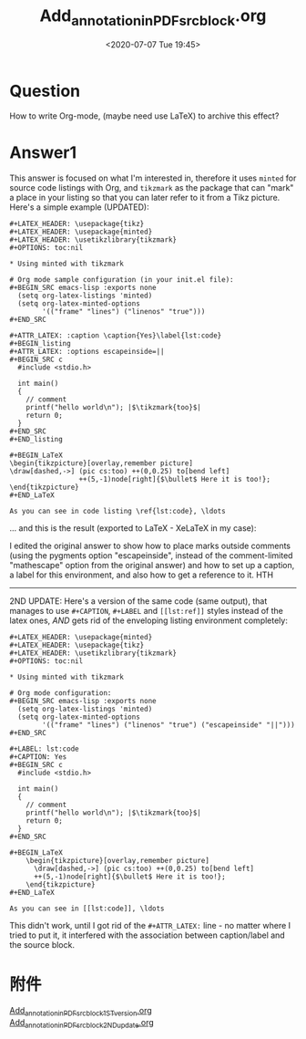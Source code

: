# -*- eval: (setq org-download-image-dir (concat default-directory "./static/Add_annotation_in_PDF_src_block/")); -*-
:PROPERTIES:
:ID:       42A18441-46FB-484E-8497-D52F48A6CBF0
:END:
#+LATEX_CLASS: my-article
#+DATE: <2020-07-07 Tue 19:45>
#+TITLE: Add_annotation_in_PDF_src_block.org

* Question
  :PROPERTIES:
  :CUSTOM_ID: question
  :END:

How to write Org-mode, (maybe need use LaTeX) to archive this effect?

[[file:./static/Add_annotation_in_PDF_src_block/C5GS4.png]]

* Answer1
  :PROPERTIES:
  :CUSTOM_ID: answer1
  :END:
This answer is focused on what I'm interested in, therefore it uses =minted= for source code listings with Org,
and =tikzmark= as the package that can "mark" a place in your listing so that you can later refer to it from a Tikz picture. Here's a simple example (UPDATED):

#+begin_example
    #+LATEX_HEADER: \usepackage{tikz}
    #+LATEX_HEADER: \usepackage{minted}
    #+LATEX_HEADER: \usetikzlibrary{tikzmark}
    #+OPTIONS: toc:nil

    * Using minted with tikzmark

    # Org mode sample configuration (in your init.el file):
    #+BEGIN_SRC emacs-lisp :exports none
      (setq org-latex-listings 'minted)
      (setq org-latex-minted-options
            '(("frame" "lines") ("linenos" "true")))
    #+END_SRC

    #+ATTR_LATEX: :caption \caption{Yes}\label{lst:code}
    #+BEGIN_listing
    #+ATTR_LATEX: :options escapeinside=||
    #+BEGIN_SRC c
      #include <stdio.h>

      int main()
      {
        // comment
        printf("hello world\n"); |$\tikzmark{too}$|
        return 0;
      }
    #+END_SRC
    #+END_listing

    #+BEGIN_LaTeX
    \begin{tikzpicture}[overlay,remember picture]
    \draw[dashed,->] (pic cs:too) ++(0,0.25) to[bend left]
                     ++(5,-1)node[right]{$\bullet$ Here it is too!};
    \end{tikzpicture}
    #+END_LaTeX

    As you can see in code listing \ref{lst:code}, \ldots
#+end_example

... and this is the result (exported to LaTeX - XeLaTeX in my case):

[[file:./static/Add_annotation_in_PDF_src_block/RcVCp.png]]

I edited the original answer to show how to place marks outside comments
(using the pygments option "escapeinside", instead of the comment-limited "mathescape" option from the original answer)
and how to set up a caption, a label for this environment, and also how to get a reference to it.
HTH

------

2ND UPDATE: Here's a version of the same code (same output), that manages to use =#+CAPTION=, =#+LABEL= and =[[lst:ref]]= styles instead of the latex ones,
/AND/ gets rid of the enveloping listing environment completely:

#+begin_example
    #+LATEX_HEADER: \usepackage{minted}
    #+LATEX_HEADER: \usepackage{tikz}
    #+LATEX_HEADER: \usetikzlibrary{tikzmark}
    #+OPTIONS: toc:nil

    * Using minted with tikzmark

    # Org mode configuration:
    #+BEGIN_SRC emacs-lisp :exports none
      (setq org-latex-listings 'minted)
      (setq org-latex-minted-options
            '(("frame" "lines") ("linenos" "true") ("escapeinside" "||")))
    #+END_SRC

    #+LABEL: lst:code
    #+CAPTION: Yes
    #+BEGIN_SRC c
      #include <stdio.h>

      int main()
      {
        // comment
        printf("hello world\n"); |$\tikzmark{too}$|
        return 0;
      }
    #+END_SRC

    #+BEGIN_LaTeX
        \begin{tikzpicture}[overlay,remember picture]
          \draw[dashed,->] (pic cs:too) ++(0,0.25) to[bend left]
          ++(5,-1)node[right]{$\bullet$ Here it is too!};
        \end{tikzpicture}
    #+END_LaTeX

    As you can see in [[lst:code]], \ldots
#+end_example

This didn't work, until I got rid of the =#+ATTR_LATEX:= line - no matter where I tried to put it, it interfered with the association between caption/label and the source block.

* 附件
[[id:FF6B3653-A5FB-4764-8C1F-04AE9A53B3EB][Add_annotation_in_PDF_src_block_1ST_version.org]]
[[id:5C98D8FB-664E-4760-81E0-EF75E8C27E17][Add_annotation_in_PDF_src_block_2ND_update.org]]
